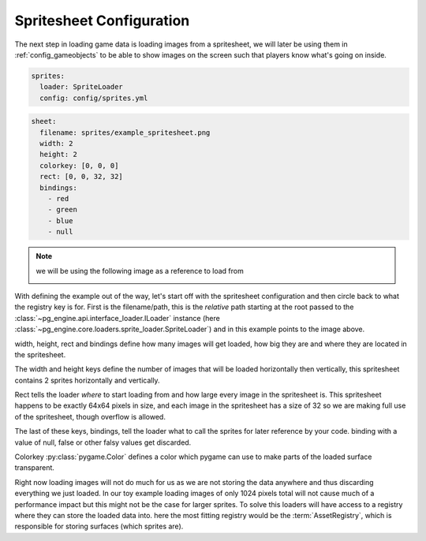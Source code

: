 .. _config_sprites:

Spritesheet Configuration
=========================

The next step in loading game data is loading images from a spritesheet, we will later be using them in :ref:`config_gameobjects` to be able to show images on the screen such that players know what's going on inside.

.. code-block:: yaml

    sprites:
      loader: SpriteLoader
      config: config/sprites.yml

.. code-block:: yaml

    sheet:
      filename: sprites/example_spritesheet.png
      width: 2
      height: 2
      colorkey: [0, 0, 0]
      rect: [0, 0, 32, 32]
      bindings:
        - red
        - green
        - blue
        - null

.. note::
   we will be using the following image as a reference to load from

   .. image:: /_static/spritesheet.png
      :alt: spritesheet image corresponging with the above configuration

With defining the example out of the way, let's start off with the spritesheet configuration and then circle back to what the registry key is for.
First is the filename/path, this is the *relative* path starting at the root passed to the :class:`~pg_engine.api.interface_loader.ILoader` instance (here :class:`~pg_engine.core.loaders.sprite_loader.SpriteLoader`) and in this example points to the image above.

width, height, rect and bindings define how many images will get loaded, how big they are and where they are located in the spritesheet.

The width and height keys define the number of images that will be loaded horizontally then vertically, this spritesheet contains 2 sprites horizontally and vertically.

Rect tells the loader *where* to start loading from and how large every image in the spritesheet is. This spritesheet happens to be exactly 64x64 pixels in size, and each image in the spritesheet has a size of 32 so we are making full use of the spritesheet, though overflow is allowed.

The last of these keys, bindings, tell the loader what to call the sprites for later reference by your code. binding with a value of null, false or other falsy values get discarded.

Colorkey :py:class:`pygame.Color` defines a color which pygame can use to make parts of the loaded surface transparent.

Right now loading images will not do much for us as we are not storing the data anywhere and thus discarding everything we just loaded. In our toy example loading images of only 1024 pixels total will not cause much of a performance impact but this might not be the case for larger sprites. To solve this loaders will have access to a registry where they can store the loaded data into. here the most fitting registry would be the :term:`AssetRegistry`, which is responsible for storing surfaces (which sprites are).

.. code-block:: yaml
    :emphasize-lines: 4

    sprites:
      loader: SpriteLoader
      config: config/sprites.yml
      registry: AssetRegistry
